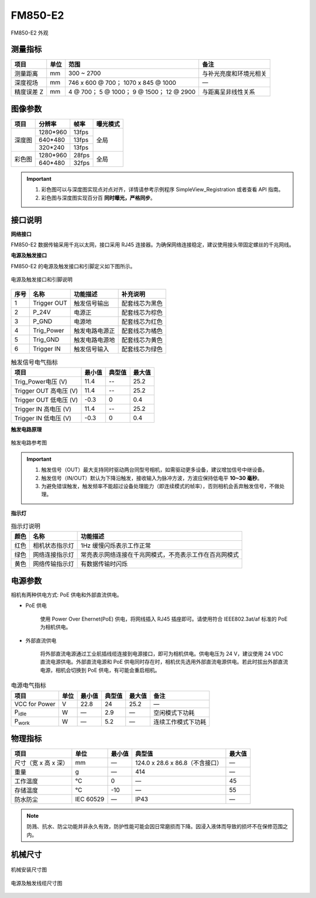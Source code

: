 .. _FM850-E2-label:


FM850-E2
============

.. figure:: ../image/FM850-E2.png
    :width: 480px
    :align: center
    :alt: FM850-E2 外观
    :figclass: align-center

    FM850-E2 外观


测量指标
------------

.. list-table::
   :header-rows: 1

   * - 项目
     - 单位
     - 范围
     - 备注
   * - 测量距离
     - mm
     - 300 ~ 2700
     - 与补光亮度和环境光相关
   * - 深度视场
     - mm
     - 746 x 600 @ 700；  1070 x 845 @ 1000
     - —
   * - 精度误差 Z
     - mm
     - 4 @ 700；  5 @ 1000；  9 @ 1500；  12 @ 2900
     - 与距离呈非线性关系


图像参数
------------


+---------------+------------+-----------+-----------+
|  项目         |    分辨率  |    帧率   |  曝光模式 |
+===============+============+===========+===========+
|               |  1280*960  | 13fps     |           |
+               +------------+-----------+           +
|    深度图     |   640*480  | 13fps     |   全局    |
+               +------------+-----------+           +
|               |   320*240  | 13fps     |           |
+---------------+------------+-----------+-----------+
|               |  1280*960  | 28fps     |           |
+               +------------+-----------+           +
|    彩色图     |   640*480  | 32fps     |   全局    |
+---------------+------------+-----------+-----------+


.. important ::

  #. 彩色图可以与深度图实现点对点对齐，详情请参考示例程序 SimpleView_Registration 或者查看 API 指南。
  #. 彩色图与深度图实现百分百 **同时曝光，严格同步**。


接口说明
--------


**网络接口**

FM850-E2 数据传输采用千兆以太网，接口采用 RJ45 连接器。为确保网络连接稳定，建议使用接头带固定螺丝的千兆网线。

**电源及触发接口**

FM850-E2 的电源及触发接口和引脚定义如下图所示。

.. figure:: ../image/M8AS6TriggerPin2-rj45.png
    :width: 360px
    :align: center
    :alt: 电源及触发接口和引脚说明
    :figclass: align-center

    电源及触发接口和引脚说明


.. list-table::
   :header-rows: 1

   * - 序号
     - 名称
     - 功能描述
     - 补充说明
   * - 1
     - Trigger OUT
     - 触发信号输出
     - 配套线芯为黑色
   * - 2
     - P_24V
     - 电源正
     - 配套线芯为棕色
   * - 3
     - P_GND
     - 电源地
     - 配套线芯为红色
   * - 4
     - Trig_Power
     - 触发电路电源正
     - 配套线芯为橘色
   * - 5
     - Trig_GND
     - 触发电路电源地
     - 配套线芯为黄色
   * - 6
     - Trigger IN
     - 触发信号输入
     - 配套线芯为绿色



.. list-table:: 触发信号电气指标
   :header-rows: 1

   * - 项目
     - 最小值
     - 典型值
     - 最大值
   * - Trig_Power电压 (V)
     - 11.4
     - --
     - 25.2
   * - Trigger OUT 高电压 (V)
     - 11.4
     - --
     - 25.2
   * - Trigger OUT 低电压 (V)
     - -0.3
     - 0
     - 0.4
   * - Trigger IN 高电压 (V)
     - 11.4
     - --
     - 25.2
   * - Trigger IN 低电压 (V)
     - -0.3
     - 0
     - 0.4



**触发电路原理**

.. figure:: ../image/triggersch.png
    :width: 550px
    :align: center
    :alt: 触发电路参考图
    :figclass: align-center

    触发电路参考图

.. important ::

  #. 触发信号（OUT）最大支持同时驱动两台同型号相机，如需驱动更多设备，建议增加信号中继设备。
  #. 触发信号（IN/OUT）默认为下降沿触发，接收输入为脉冲方波，方波应保持低电平 **10~30 毫秒**。
  #. 为避免错误触发，触发频率不能超过设备处理能力（即连续模式的帧率），否则相机会丢弃触发信号，不做处理。


**指示灯**

.. list-table:: 指示灯说明
   :header-rows: 1

   * - 颜色
     - 名称
     - 功能描述
   * - 红色
     - 相机状态指示灯
     - 1Hz 缓慢闪烁表示工作正常
   * - 绿色
     - 网络连接指示灯
     - 常亮表示网络连接在千兆网模式，不亮表示工作在百兆网模式
   * - 黄色
     - 网络传输指示灯
     - 有数据传输时闪烁

电源参数
----------

相机有两种供电方式: PoE 供电和外部直流供电。

- PoE 供电
   
   使用 Power Over Ehernet(PoE) 供电，将网线插入 RJ45 插座即可。请使用符合 IEEE802.3at/af 标准的 PoE 为相机供电。

- 外部直流供电
 
   将外部直流电源通过工业航插线缆连接到电源接口，即可为相机供电。供电电压为 24 V，建议使用 24 VDC 直流电源供电。外部直流电源和 PoE 供电同时存在时，相机优先选用外部直流电源供电。若此时拔出外部直流电源，相机会切换到 PoE 供电，有可能会重启相机。

.. list-table:: 电源电气指标
   :header-rows: 1

   * - 项目
     - 单位
     - 最小值
     - 典型值
     - 最大值
     - 备注
   * - VCC for Power
     - V
     - 22.8
     - 24
     - 25.2
     - —
   * - P\ :sub:`idle`\
     - W
     - —
     - 2.9
     - —
     - 空闲模式下功耗
   * - P\ :sub:`work`\
     - W
     - —
     - 5.2
     - —
     - 连续工作模式下功耗



物理指标
---------

.. list-table::
   :header-rows: 1

   * - 项目
     - 单位
     - 最小值
     - 典型值
     - 最大值
   * - 尺寸（宽 x 高 x 深）
     - mm
     - —
     - 124.0 x 28.6 x 86.8（不含接口）
     - —
   * - 重量
     - g
     - —
     - 414
     - —
   * - 工作温度
     - ℃
     - 0
     - —
     - 45
   * - 存储温度
     - ℃
     - -10
     - —
     - 55
   * - 防水防尘
     - IEC 60529
     - —
     - IP43
     - —

.. note::

    防溅、抗水、防尘功能并非永久有效，防护性能可能会因日常磨损而下降。因浸入液体而导致的损坏不在保修范围之内。



机械尺寸
---------


.. figure:: ../image/FM850-E2-6S.png
    :width: 700px
    :align: center
    :alt: 机械安装尺寸图
    :figclass: align-center

    机械安装尺寸图


.. figure:: ../image/M8AS6TriggerLine.png
    :width: 480px
    :align: center
    :alt: 连接线缆尺寸图
    :figclass: align-center

    电源及触发线缆尺寸图

